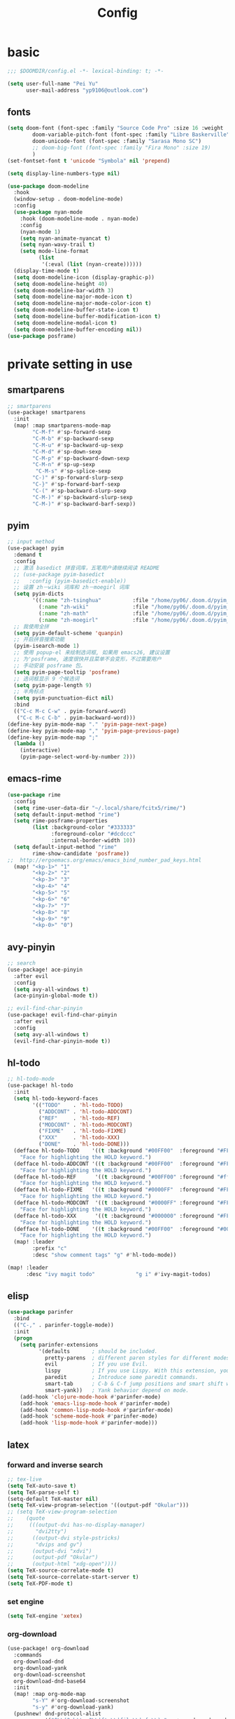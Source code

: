 #+TITLE: Config

* basic

#+BEGIN_SRC emacs-lisp
;;; $DOOMDIR/config.el -*- lexical-binding: t; -*-
#+END_SRC
#+begin_src emacs-lisp
(setq user-full-name "Pei Yu"
      user-mail-address "yp9106@outlook.com")
#+END_SRC
** COMMENT theme
#+BEGIN_SRC emcs-lisp
(setq doom-theme 'nil)
(require 'nano-theme-dark)
(require 'nano-help)
#+END_SRC
** fonts
#+BEGIN_SRC emacs-lisp
(setq doom-font (font-spec :family "Source Code Pro" :size 16 :weight 'semi-light)
        doom-variable-pitch-font (font-spec :family "Libre Baskerville") ; inherits `doom-font''s :size
        doom-unicode-font (font-spec :family "Sarasa Mono SC")
        ;; doom-big-font (font-spec :family "Fira Mono" :size 19)
        )
(set-fontset-font t 'unicode "Symbola" nil 'prepend)
#+END_SRC
#+BEGIN_SRC emacs-lisp
(setq display-line-numbers-type nil)
#+END_SRc
#+begin_src emacs-lisp
(use-package doom-modeline
  :hook
  (window-setup . doom-modeline-mode)
  :config
  (use-package nyan-mode
    :hook (doom-modeline-mode . nyan-mode)
    :config
    (nyan-mode 1)
    (setq nyan-animate-nyancat t)
    (setq nyan-wavy-trail t)
    (setq mode-line-format
          (list
           '(:eval (list (nyan-create))))))
  (display-time-mode t)
  (setq doom-modeline-icon (display-graphic-p))
  (setq doom-modeline-height 40)
  (setq doom-modeline-bar-width 3)
  (setq doom-modeline-major-mode-icon t)
  (setq doom-modeline-major-mode-color-icon t)
  (setq doom-modeline-buffer-state-icon t)
  (setq doom-modeline-buffer-modification-icon t)
  (setq doom-modeline-modal-icon t)
  (setq doom-modeline-buffer-encoding nil))
(use-package posframe)
#+end_src

* private setting in use
** smartparens
#+begin_src emacs-lisp
;; smartparens
(use-package! smartparens
  :init
  (map! :map smartparens-mode-map
        "C-M-f" #'sp-forward-sexp
        "C-M-b" #'sp-backward-sexp
        "C-M-u" #'sp-backward-up-sexp
        "C-M-d" #'sp-down-sexp
        "C-M-p" #'sp-backward-down-sexp
        "C-M-n" #'sp-up-sexp
         "C-M-s" #'sp-splice-sexp
        "C-)" #'sp-forward-slurp-sexp
        "C-}" #'sp-forward-barf-sexp
        "C-(" #'sp-backward-slurp-sexp
        "C-M-)" #'sp-backward-slurp-sexp
        "C-M-)" #'sp-backward-barf-sexp))
#+end_src

** pyim

#+begin_src emacs-lisp
;; input method
(use-package! pyim
  :demand t
  :config
  ;; 激活 basedict 拼音词库，五笔用户请继续阅读 README
  ;; (use-package pyim-basedict
  ;;   :config (pyim-basedict-enable))
  ;; 设置 zh－wiki 词库和 zh－moegirl 词库
  (setq pyim-dicts
        '((:name "zh-tsinghua"          :file "/home/py06/.doom.d/pyim_dicts/zh-tsinghua.pyim")
          (:name "zh-wiki"              :file "/home/py06/.doom.d/pyim_dicts/zh-wiki.pyim")
          (:name "zh-math"              :file "/home/py06/.doom.d/pyim_dicts/zh-math.pyim")
          (:name "zh-moegirl"           :file "/home/py06/.doom.d/pyim_dicts/zh-moegirl.pyim")))
  ;; 我使用全拼
  (setq pyim-default-scheme 'quanpin)
  ;; 开启拼音搜索功能
  (pyim-isearch-mode 1)
  ;; 使用 popup-el 来绘制选词框, 如果用 emacs26, 建议设置
  ;; 为'posframe, 速度很快并且菜单不会变形，不过需要用户
  ;; 手动安装 posframe 包。
  (setq pyim-page-tooltip 'posframe)
  ;; 选词框显示 9 个候选词
  (setq pyim-page-length 9)
  ;; 半角标点
  (setq pyim-punctuation-dict nil)
  :bind
  (("C-c M-c C-w" . pyim-forward-word)
   ("C-c M-c C-b" . pyim-backward-word)))
(define-key pyim-mode-map "." 'pyim-page-next-page)
(define-key pyim-mode-map "," 'pyim-page-previous-page)
(define-key pyim-mode-map ";"
  (lambda ()
    (interactive)
    (pyim-page-select-word-by-number 2)))
 #+end_src

** emacs-rime
#+begin_src emacs-lisp
(use-package rime
  :config
  (setq rime-user-data-dir "~/.local/share/fcitx5/rime/")
  (setq default-input-method "rime")
  (setq rime-posframe-properties
        (list :background-color "#333333"
              :foreground-color "#dcdccc"
              :internal-border-width 10))
  (setq default-input-method "rime"
        rime-show-candidate 'posframe))
;;  http://ergoemacs.org/emacs/emacs_bind_number_pad_keys.html
  (map! "<kp-1>" "1"
        "<kp-2>" "2"
        "<kp-3>" "3"
        "<kp-4>" "4"
        "<kp-5>" "5"
        "<kp-6>" "6"
        "<kp-7>" "7"
        "<kp-8>" "8"
        "<kp-9>" "9"
        "<kp-0>" "0")
#+end_src

** avy-pinyin
#+begin_src emacs-lisp
;; search
(use-package! ace-pinyin
  :after evil
  :config
  (setq avy-all-windows t)
  (ace-pinyin-global-mode t))

;; evil-find-char-pinyin
(use-package! evil-find-char-pinyin
  :after evil
  :config
  (setq avy-all-windows t)
  (evil-find-char-pinyin-mode t))

#+end_src
** hl-todo
#+begin_src emacs-lisp
;; hl-todo-mode
(use-package! hl-todo
  :init
  (setq hl-todo-keyword-faces
        '(("TODO"    . 'hl-todo-TODO)
          ("ADDCONT" . 'hl-todo-ADDCONT)
          ("REF"     . 'hl-todo-REF)
          ("MODCONT" . 'hl-todo-MODCONT)
          ("FIXME"   . 'hl-todo-FIXME)
          ("XXX"     . 'hl-todo-XXX)
          ("DONE"    . 'hl-todo-DONE)))
  (defface hl-todo-TODO    '((t :background "#00FF00"  :foreground "#FF0000" :inherit (hl-todo)))
    "Face for highlighting the HOLD keyword.")
  (defface hl-todo-ADDCONT '((t :background "#00FF00"  :foreground "#FF0000" :inherit (hl-todo)))
    "Face for highlighting the HOLD keyword.")
  (defface hl-todo-REF      '((t :background "#00FF00" :foreground "#ff0000" :inherit (hl-todo)))
    "Face for highlighting the HOLD keyword.")
  (defface hl-todo-FIXME   '((t :background "#0000FF"  :foreground "#FF0000" :inherit (hl-todo)))
    "Face for highlighting the HOLD keyword.")
  (defface hl-todo-MODCONT  '((t :background "#0000FF" :foreground "#FF0000" :inherit (hl-todo)))
    "Face for highlighting the HOLD keyword.")
  (defface hl-todo-XXX      '((t :background "#000000" :foreground "#FFFFFF" :inherit (hl-todo)))
    "Face for highlighting the HOLD keyword.")
  (defface hl-todo-DONE    '((t :background "#00FF00"  :foreground "#00FF00" :inherit (hl-todo)))
    "Face for highlighting the HOLD keyword.")
  (map! :leader
        :prefix "c"
        :desc "show comment tags" "g" #'hl-todo-mode))
#+end_src
#+begin_src emacs-lisp
(map! :leader
      :desc "ivy magit todo"             "g i" #'ivy-magit-todos)
#+end_src

** elisp
#+begin_src emacs-lisp
(use-package parinfer
  :bind
  (("C-," . parinfer-toggle-mode))
  :init
  (progn
    (setq parinfer-extensions
          '(defaults       ; should be included.
            pretty-parens  ; different paren styles for different modes.
            evil           ; If you use Evil.
            lispy          ; If you use Lispy. With this extension, you should install Lispy and do not enable lispy-mode directly.
            paredit        ; Introduce some paredit commands.
            smart-tab      ; C-b & C-f jump positions and smart shift with tab & S-tab.
            smart-yank))   ; Yank behavior depend on mode.
    (add-hook 'clojure-mode-hook #'parinfer-mode)
    (add-hook 'emacs-lisp-mode-hook #'parinfer-mode)
    (add-hook 'common-lisp-mode-hook #'parinfer-mode)
    (add-hook 'scheme-mode-hook #'parinfer-mode)
    (add-hook 'lisp-mode-hook #'parinfer-mode)))
#+end_src

** latex

*** forward and inverse search
#+begin_src emacs-lisp
;; tex-live
(setq TeX-auto-save t)
(setq TeX-parse-self t)
(setq-default TeX-master nil)
(setq TeX-view-program-selection '((output-pdf "Okular")))
;; (setq TeX-view-program-selection
;;    (quote
;;     (((output-dvi has-no-display-manager)
;;       "dvi2tty")
;;      ((output-dvi style-pstricks)
;;       "dvips and gv")
;;      (output-dvi "xdvi")
;;      (output-pdf "Okular")
;;      (output-html "xdg-open"))))
(setq TeX-source-correlate-mode t)
(setq TeX-source-correlate-start-server t)
(setq TeX-PDF-mode t)
#+end_src

*** set engine
#+begin_src emacs-lisp
(setq TeX-engine 'xetex)
#+end_src

*** org-download
#+begin_src emacs-lisp
(use-package! org-download
  :commands
  org-download-dnd
  org-download-yank
  org-download-screenshot
  org-download-dnd-base64
  :init
  (map! :map org-mode-map
        "s-Y" #'org-download-screenshot
        "s-y" #'org-download-yank)
  (pushnew! dnd-protocol-alist
            '("^\\(?:https?\\|ftp\\|file\\|nfs\\):" . +org-dragndrop-download-dnd-fn)
            '("^data:" . org-download-dnd-base64))
  (advice-add #'org-download-enable :override #'ignore)
  :config
  (defun +org/org-download-method (link)
    (let* ((filename
            (file-name-nondirectory
             (car (url-path-and-query
                   (url-generic-parse-url link)))))
           ;; Create folder name with current buffer name, and place in root dir
           (dirname (concat "./images/"
                            (replace-regexp-in-string " " "_"
                                                      (downcase (file-name-base buffer-file-name)))))
           (filename-with-timestamp (format "%s%s.%s"
                                            (file-name-sans-extension filename)
                                            (format-time-string org-download-timestamp)
                                            (file-name-extension filename))))
      (make-directory dirname t)
      (expand-file-name filename-with-timestamp dirname)))
  :config
  (setq org-download-screenshot-method
        (cond (IS-MAC "screencapture -i %s")
              (IS-LINUX
               (cond ((executable-find "maim")  "maim -u -s %s")
                     ((executable-find "scrot") "scrot -s %s")))))
  (setq org-download-method '+org/org-download-method))
#+end_src

*** mathpix.el
#+begin_src emacs-lisp
(add-to-list 'load-path "/home/py06/.doom.d/packages")
(require 'mathpix)
(setq mathpix-app-id "yp9106_outlook_com_58f781_c2e02c"
      mathpix-app-key "b667a7350e26f378b208"
      mathpix-screenshot-method "scrot -s %s")
#+end_src
** pdf-noter
#+begin_src emacs-lisp
(use-package org-pdftools
  :hook (org-mode . org-pdftools-setup-link))

(use-package org-noter-pdftools
  :after org-noter
  :config
  (with-eval-after-load 'pdf-annot
    (add-hook 'pdf-annot-activate-handler-functions #'org-noter-pdftools-jump-to-note)))
#+end_src

** ace-windows
#+begin_src emacs-lisp
;; window
;; window swap - ace-window
(use-package! ace-window
  :config
  (setq aw-keys '(?1 ?2 ?3 ?4 ?5 ?6 ?7 ?8 ?9))
  :init
  (map! :leader
        :prefix "w"
        :desc "ace-window-select" "a" #'ace-window))
#+end_src

** eaf
#+begin_src emacs-lisp
(use-package! eaf
  :config
  ;; (setq eaf-enable-debug t) ; should only be used when eaf is wigging out
  (eaf-setq eaf-browser-dark-mode "false")
  (setq eaf-browser-default-search-engine "duckduckgo")
  (eaf-setq eaf-browse-blank-page-url "https://duckduckgo.com"))
#+end_src

** telega
#+begin_src emacs-lisp
;; telega
(setq telega-proxies
      (list
       '(:server "127.0.0.1" :port 1080 :enable t
                 :type (:@type "proxyTypeSocks5"
                               :username "" :password ""))))
#+end_src
** elfeed

#+begin_src emacs-lisp
(setq elfeed-use-curl nil)
(setq elfeed-protocol-ttrss-maxsize 200) ;; bigger than 200 is invalid
(setq elfeed-feeds
      '(("ttrss+https://pei@rss.archpei.ink"
         :password "fee8deb91c")))
(elfeed-protocol-enable)
#+end_src

#+RESULTS:
| http://nullprogram.com/feed/ | http://planet.emacsen.org/atom.xml |   |

#+begin_src emacs-lisp
(use-package elfeed
  :config
  (setq elfeed-use-curl t)
  (setq elfeed-curl-max-connections 10)
  (setq elfeed-db-directory "~/.doom.d/elfeed-db/")) ; customize this ofc
#+end_src

*** elfeed-org
#+begin_src emacs-lisp
(use-package elfeed-org
  :init
  (use-package elfeed)
  :config
  (setq rmh-elfeed-org-files (list "~/Dropbox/.org/feed/elfeed.org")))
#+end_src

*** elffed functions Shameless copy [[https://github.com/earnestma/earnemacs/blob/a84c693bc3fdc65eb42d26adb5accd32c5368b85/config.org#elfeed-rss-reader][earnemacs]]
#+begin_src emacs-lisp
(defun elfeed-mark-all-as-read ()
  "Mark the whole buffer as read."
  (interactive)
  (mark-whole-buffer)
  (elfeed-search-untag-all-unread))

(defun bjm/elfeed-load-db-and-open ()
  "Wrapper to load the elfeed db from disk before opening"
  (interactive)
  (elfeed-db-load)
  (elfeed)
  (elfeed-search-update--force))

(defun bjm/elfeed-save-db-and-bury ()
  "Wrapper to save the elfeed db to disk before burying buffer"
  (interactive)
  (elfeed-db-save)
  (quit-window))
#+end_src

*** elfeed-goodies
#+begin_src emacs-lisp
(use-package elfeed-goodies
  :config
  (elfeed-goodies/setup))
#+end_src

** poporg
#+begin_src emacs-lisp
(use-package! poporg
  :bind (("C-c '" . poporg-dwim)))
#+end_src

** easy-hugo
#+begin_src emacs-lisp
(use-package! easy-hugo
  :config
  (setq! easy-hugo-root "~/Blog/RandN/"
         easy-hugo-basedir "~/Blog/RandN/"
         easy-hugo-url "https://peiyanalysis.github.io"
         easy-hugo-previewtime "300"
         easy-hugo-default-ext ".md"
         easy-hugo-server-flags "-D"
         easy-hugo-postdir "content/post/")
  (map! :leader :desc "hugo blog" "B" #'easy-hugo)
  (map! :map easy-hugo-mode-map
      :nivm "n" 'easy-hugo-newpost
      :nivm "D" 'easy-hugo-article
      :nivm "p" 'easy-hugo-preview
      :nivm "P" 'easy-hugo-publish
      :nivm "o" 'easy-hugo-open
      :nivm "d" 'easy-hugo-delete
      :nivm "e" 'easy-hugo-open
      :nivm "c" 'easy-hugo-open-config
      :nivm "f" 'easy-hugo-open
      :nivm "N" 'easy-hugo-no-help
      :nivm "v" 'easy-hugo-view
      :nivm "r" 'easy-hugo-refresh
      :nivm "g" 'easy-hugo-refresh
      :nivm "s" 'easy-hugo-sort-time
      :nivm "S" 'easy-hugo-sort-char
      :nivm "G" 'easy-hugo-github-deploy
      :nivm "A" 'easy-hugo-amazon-s3-deploy
      :nivm "C" 'easy-hugo-google-cloud-storage-deploy
      :nivm "q" 'evil-delete-buffer
      :nivm "TAB" 'easy-hugo-open
      :nivm "RET" 'easy-hugo-preview))
#+end_src

** COMMENT ox-hugo
#+begin_src emacs-lisp
(use-package ox-hugo
  :after ox)
#+end_src

** baidu-translate
#+begin_src emacs-lisp
;; Baidu translate
(use-package! baidu-translate
  :init
  (global-set-key (kbd "C-c m") 'baidu-translate-zh-mark)
  (global-set-key (kbd "C-c M") 'baidu-translate-zh-whole-buffer)
  ;;设置你的百度翻译 APPID
  (setq baidu-translate-appid "20200510000447604")
  ;;设置你的秘钥
  (setq baidu-translate-security "Z5Ga8KOYLjto3H3VN8Pi")
  (map! :leader
        :desc "EN->ZH marks"            "a z" #'baidu-translate-zh-mark
        :desc "EN->ZH buffer"           "a Z" #'baidu-translate-zh-whole-buffer
        :desc "ZH->EN marks"            "a e" #'baidu-translate-en-mark
        :desc "ZH->EN buffer"           "a E" #'baidu-translate-en-whole-buffer))
#+end_src

** company-poseframe
#+begin_src emacs-lisp
(use-package! company-posframe
  :hook (company-mode . company-posframe-mode))
#+end_src

** buildin modes
*** hide-show-mode
#+begin_src emacs-lisp
(map! :leader
      :prefix "c"
      (:prefix-map ("H" . "hide code")
       :desc "hide block"               "b" #'hs-hide-block
       :desc "hide level"               "l" #'hs-hide-level
       :desc "hide all"                 "a" #'hs-hide-all)
      (:prefix-map ("S" . "show code")
       :desc "show block"               "b" #'hs-show-block
       :desc "show level"               "l" #'hs-show-level
       :desc "show all"                 "a" #'hs-show-all))
#+end_src

*** winner-mode
#+begin_src emacs-lisp
(use-package winner-mode
  :hook (after-init . winner-mode))
#+end_src

*** COMMENT ediff
#+begin_src emacs-lisp
(use-package ediff
  :hook (ediff-quit . winner-undo)
#+end_src

*** savespace
#+begin_src emacs-lisp
(use-package saveplace
  :hook (after-init . save-place-mode))
#+end_src

*** whitespace
#+begin_src emacs-lisp
(use-package whitespace
  :hook ((prog-mode markdown-mode conf-mode latex-mode ) . whitespace-mode)
  :config
  (setq whitespace-style '(face trailing)))
#+end_src

*** so-long
#+begin_src emacs-lisp
(use-package so-long
  :config (global-so-long-mode 1))
#+end_src

*** autorevert
#+begin_src emacs-lisp
(use-package autorevert
  :hook (after-init . global-auto-revert-mode))
#+end_src

** functions
*** time-insert
#+begin_src emacs-lisp
;; feature-functions
(defun insert-time ()
  "Insert a timestamp according to locale's date and time format."
  (interactive)
  (insert (format-time-string "%c" (current-time))))
;; key-bindings
(map! :leader
      :desc "insert time"                "i t" #'insert-time)

#+end_src


** key maps
*** scratch
#+begin_src emacs-lisp
(map! :leader :desc"doom/scratch"            "X" #'doom/open-scratch-buffer)
#+end_src

*** org-mode
**** org-capture
#+begin_src emacs-lisp
(after! org
  (map! :leader :desc "org-capture"           "x" #'org-capture))
#+end_src

*** comment lines
#+begin_src emacs-lisp
;; comment
(global-set-key (kbd "C-c C-\\") (quote comment-line))
#+end_src

*** workspaces
#+begin_src emacs-lisp
;; keybindings
(map! :leader
      :desc "Left workspace"                    "TAB ," #'+workspace/switch-left
      :desc "Right workspace"                   "TAB ." #'+workspace/switch-right
      :desc "Switch workspace"                  "TAB w" #'+workspace/switch-to)
#+end_src

*** frame
#+begin_src emacs-lisp
(map! :leader
      :desc "Other frame"                       "o o" #'other-frame)
#+end_src

*** applications
#+begin_src emacs-lisp
(map! :leader
      :desc "Other frame"                       "o o" #'other-frame)
#+end_src




* COMMENT gtd
*** todo keyword
#+begin_src emacs-lisp
(setq org-todo-keywords
      (quote ((sequence "TODO(t)" "NEXT(n)" "|" "DONE(d)")
              (sequence "WAITING(w@/!)" "HOLD(h@/!)" "|" "CANCELLED(c@/!)" "PHONE" "MEETING" "BREAK"))))

(setq org-todo-keyword-faces
      (quote (("TODO" :foreground "red" :weight bold)
              ("NEXT" :foreground "blue" :weight bold)
              ("DONE" :foreground "forest green" :weight bold)
              ("WAITING" :foreground "orange" :weight bold)
              ("HOLD" :foreground "magenta" :weight bold)
              ("CANCELLED" :foreground "forest green" :weight bold)
              ("MEETING" :foreground "forest green" :weight bold)
              ("PHONE" :foreground "forest green" :weight bold)
              ("BREAK" :foreground "forest green" :weight bold))))
#+end_src
#+begin_src emacs-lisp
(setq org-treat-S-cursor-todo-selection-as-state-change nil) ;
#+end_src

*** capture
#+begin_src emacs-lisp
(after! org
  (setq org-capture-templates nil)
  (add-to-list 'org-capture-templates
             '("t" "todo" entry (file "~/Dropbox/.org/inbox.org") "* TODO %?\n%U\n%a\n" :clock-in t :clock-resume t)))
#+end_src

*** agenda
**** agenda-files
#+begin_src emacs-lisp
(setq org-agenda-files (quote ("~/Dropbox/.org/inbox.org"
                               "~/Dropbox/.org/repeater.org"
                               "~/Dropbox/.org/todolist.org" )))
(setq org-agenda-bin  '("~/Dropbox/.org/bin.org"))
(setq org-agenda-future  '("~/Dropbox/.org/future.org"))
#+end_src

**** refile targets
#+begin_src emacs-lisp
(setq org-refile-targets (quote ((nil :maxlevel . 9)
                                 (org-agenda-files :maxlevel . 9)
                                 (org-agenda-bin :maxlevel . 1))))
#+end_src

**** use-package
#+begin_src emacs-lisp
(use-package! org-agenda
  :init
  ;; customize ort-agenda custom command
  (map! "<f1>" #'jethro/switch-to-agenda)
  ;; ?
  (setq org-agenda-block-separator nil
        org-agenda-start-with-log-mode t)
  ;; useful switch direct
  (defun jethro/switch-to-agenda ()
    (interactive)
    (org-agenda nil " "))
  :config
  ;; is project mode
  (defun jethro/is-project-p ()
  "Any task with a todo keyword subtask"
  (save-restriction
    (widen)
    (let ((has-subtask)
          (subtree-end (save-excursion (org-end-of-subtree t)))
          (is-a-task (member (nth 2 (org-heading-components)) org-todo-keywords-1)))
      (save-excursion
        (forward-line 1)
        (while (and (not has-subtask)
                    (< (point) subtree-end)
                    (re-search-forward "^\*+ " subtree-end t))
          (when (member (org-get-todo-state) org-todo-keywords-1)
            (setq has-subtask t))))
      (and is-a-task has-subtask))))
  ;; skip project
  (defun jethro/skip-projects ()
  "Skip trees that are projects"
  (save-restriction
    (widen)
    (let ((next-headline (save-excursion (or (outline-next-heading) (point-max)))))
      (cond
       ((org-is-habit-p)
        next-headline)
       ((jethro/is-project-p)
        next-headline)
       (t
        nil)))))
#+end_src

**** apperance
#+begin_src emacs-lisp
(setq org-columns-default-format "%40ITEM(Task) %Effort(EE){:} %CLOCKSUM(Time Spent) %SCHEDULED(Scheduled) %DEADLINE(Deadline)")
(setq org-agenda-custom-commands
    `((" " "Agenda"
       ((agenda ""
               ((org-agenda-span 'week)
                (org-deadline-warning-days 365)))
       (todo "TODO"
             ((org-agenda-overriding-header "Inbox")
              (org-agenda-files '("~/Dropbox/.org/inbox.org"))))
       (todo "NEXT"
             ((org-agenda-overriding-header "In Progress")
              (org-agenda-files '("~/Dropbox/.org/todolist.org"))))
       ;; (todo "TODO"
       ;;       ((org-agenda-overriding-header "Active Projects")
       ;;        (org-agenda-skip-function #'jethro/skip-projects)
       ;;        (org-agenda-files '(,(expand-file-name "projects.org" jethro/org-agenda-directory)))))
       (todo "TODO"
             ((org-agenda-overriding-header "One-off Tasks")
              (org-agenda-files '("~/Dropbox/.org/todolist.org" "~/Dropbox/.org/inbox.org"))
              (org-agenda-skip-function '(org-agenda-skip-entry-if 'deadline 'scheduled)))))))))
#+end_src

**** functions
***** skip project
#+begin_src emacs-lisp
(defun jethro/skip-projects ()
"Skip trees that are projects"
(save-restriction
  (widen)
  (let ((next-headline (save-excursion (or (outline-next-heading) (point-max)))))
    (cond
     ((org-is-habit-p)
      next-headline)
     ((jethro/is-project-p)
      next-headline)
     (t
      nil)))))
#+end_src

* org-settings
** org-directory
#+begin_src emacs-lisp
;; basic org settings
(require 'find-lisp)
(setq org-directory "~/Dropbox/.org/")
#+end_src

#+RESULTS:
: ~/Dropbox/.org/

** with creation
#+begin_src emacs-lisp
(setq org-id-link-to-org-use-id t)
#+end_src
** Taking notes
**** deft
#+begin_src emacs-lisp
;; deft
(use-package deft
  :after org
  :bind ("<f9>" . deft)
  :custom
  (deft-recursive t)
  (deft-use-filter-string-for-filename t)
  (deft-default-extension "org")
  (deft-directory "~/Dropbox/.org/"))
#+end_src

**** org-roam
#+begin_src emacs-lisp
;; org-roam
(use-package! org-roam
  :commands (org-roam-insert org-roam-find-file org-roam-switch-to-buffer org-roam)
  :hook
  (after-init . org-roam-mode)
  :init
  (map! :leader
       (:prefix ("r" . "roam")
                :desc "Switch to buffer"              "b" #'org-roam-switch-to-buffer
                :desc "Org Roam Capture"              "c" #'org-roam-capture
                :desc "Find file"                     "f" #'org-roam-find-file
                :desc "Show graph"                    "g" #'org-roam-graph
                :desc "Insert"                        "i" #'org-roam-insert
                :desc "Insert (skipping org-capture)" "I" #'org-roam-insert-immediate
                :desc "Org Roam"                      "r" #'org-roam
                (:prefix ("d" . "by date")
                      :desc "Arbitrary date" "d" #'org-roam-dailies-date
                      :desc "Today"          "t" #'org-roam-dailies-today
                      :desc "Tomorrow"       "m" #'org-roam-dailies-tomorrow
                      :desc "Yesterday"      "y" #'org-roam-dailies-yesterday)))
  (setq org-roam-directory (file-truename "~/Dropbox/.org/roams/")
        org-roam-index-file "/home/py06/Dropbox/.org/roams/index.org"
        org-roam-db-gc-threshold most-positive-fixnum
        org-roam-graph-exclude-matcher "private"
        org-roam-tag-sources '(prop last-directory)
        org-id-link-to-org-use-id t)
  :config
  ;; org-roam-capture
  (setq org-roam-capture-templates
               ;; literally
        '(("l" "lit" plain (function org-roam--capture-get-point)
             "%?"
             :file-name "lit/${slug}"
             :head "#+title: ${title}\n"
             :unnarrowed t)
          ("c" "concept" plain (function org-roam--capture-get-point)
             "%?"
             :file-name "concepts/${slug}"
             :head "#+title: ${title}\n"
             :unnarrowed t)
          ("d" "default" plain (function org-roam--capture-get-point)
             "%?"
             :file-name "${slug}"
             :head "#+title: ${title}\n"
             :unnarrowed t)))
  ;; org-roam-capture-immediate
  (setq org-roam-capture-immediate-template
               ;; default
               '("d" "default" plain (function org-roam--capture-get-point)
                 "%?"
                 :file-name "${slug}"
                 :head "#+title: ${title}\n"
                 :unnarrowed t)))

(use-package! org-roam-protocol
  :after org-protocol)

(use-package! org-roam-server
  :config
  (setq org-roam-server-host "127.0.0.1"
        org-roam-server-port 9090
        org-roam-server-authenticate nil
        org-roam-server-export-inline-images t
        org-roam-server-serve-files nil
        org-roam-server-served-file-extensions '("pdf" "mp4" "ogv")
        org-roam-server-network-poll t
        org-roam-server-network-arrows nil
        org-roam-server-network-label-truncate t
        org-roam-server-network-label-truncate-length 60
        org-roam-server-network-label-wrap-length 20))
(unless (server-running-p)
  (org-roam-server-mode))
#+end_src

** appearance
**** headings modified
#+begin_src emacs-lisp
(use-package org-bullets
  :after org
  :hook (org-mode . org-bullets-mode))
#+end_src
**** ellipsis at the end of heading
#+begin_src emacs-lisp
(setq org-ellipsis " ▼ ")
#+end_src

**** org-adapt-indentation
#+begin_src emacs-lisp
(setq org-adapt-indentation t)
#+end_src

** Operatings
**** quick-movement
#+begin_src emacs-lisp
;; org-outline quick movement
(after! org
  (map! :map org-mode-map
        "M-n" #'outline-next-visible-heading
        "M-p" #'outline-previous-visible-heading)
  (add-hook 'org-capture-mode-hook #'org-id-get-create))
#+end_src

**** save all buffers
#+begin_src emacs-lisp
(map! :leader
      :desc "save org buffers"           "f o" #'org-save-all-org-buffers)
#+end_src

* org-gtd-agenda
** file-settings
org-task-inbox, org-task-todolist, org-task-bin
#+begin_src emacs-lisp
(setq org-task-inbox    (concat org-directory "inbox.org")
      org-task-todolist (concat org-directory "todolist.org")
      org-task-bin      (concat org-directory "bin.org")
      org-task-future   (concat org-directory "future.org")
      org-task-repeater (concat org-directory "repeater.org"))
#+end_src

** keyword settings
#+begin_src emacs-lisp
(setq org-todo-keywords
      (quote ((sequence "TODO(t)" "NEXT(n)" "|" "DONE(d)")
              (sequence "WAITING(w@/!)" "HOLD(h@/!)" "|" "CANCELLED(c@/!)" "PHONE" "MEETING" "BREAK"))))
;; keyword faces
(setq org-todo-keyword-faces
      (quote (("TODO" :foreground "red" :weight bold)
              ("NEXT" :foreground "blue" :weight bold)
              ("DONE" :foreground "forest green" :weight bold)
              ("WAITING" :foreground "orange" :weight bold)
              ("HOLD" :foreground "magenta" :weight bold)
              ("CANCELLED" :foreground "forest green" :weight bold)
              ("MEETING" :foreground "forest green" :weight bold)
              ("PHONE" :foreground "forest green" :weight bold)
              ("BREAK" :foreground "forest green" :weight bold))))
#+end_src
